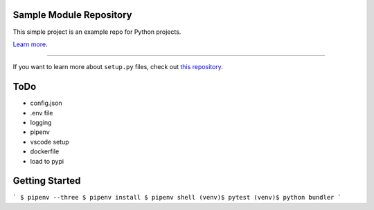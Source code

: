 Sample Module Repository
========================

This simple project is an example repo for Python projects.

`Learn more <http://www.kennethreitz.org/essays/repository-structure-and-python>`_.

---------------

If you want to learn more about ``setup.py`` files, check out `this repository <https://github.com/kennethreitz/setup.py>`_.




ToDo
========================

* config.json
* .env file
* logging
* pipenv
* vscode setup
* dockerfile
* load to pypi



Getting Started
========================

```
$ pipenv --three
$ pipenv install
$ pipenv shell
(venv)$ pytest
(venv)$ python bundler
```
